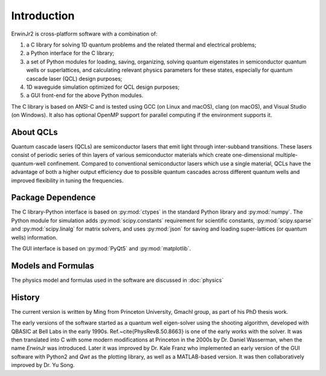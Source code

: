 Introduction
===============

ErwinJr2 is cross-platform software with a combination of:

1. a C library for solving 1D quantum problems and the related thermal and electrical problems;
2. a Python interface for the C library;
3. a set of Python modules for loading, saving, organizing, solving quantum eigenstates in
   semiconductor quantum wells or superlattices, and calculating relevant physics parameters
   for these states, especially for quantum cascade laser (QCL) design purposes;
4. 1D waveguide simulation optimized for QCL design purposes;
5. a GUI front-end for the above Python modules.

The C library is based on ANSI-C and is tested using GCC (on Linux and macOS),
clang (on macOS), and Visual Studio (on Windows).
It also has optional OpenMP support for parallel computing if the environment
supports it.


About QCLs
----------
Quantum cascade lasers (QCLs) are semiconductor lasers that emit light
through inter-subband transitions.
These lasers consist of periodic series of thin
layers of various semiconductor materials which create one-dimensional
multiple-quantum-well confinement.
Compared to conventional semiconductor lasers which use a single material,
QCLs have the advantage of both a higher output efficiency
due to possible quantum cascades across different quantum wells
and improved flexibility in tuning the frequencies.


Package Dependence
-------------------

The C library-Python interface is based on :py:mod:`ctypes` in the standard Python
library and :py:mod:`numpy`.
The Python module for simulation adds :py:mod:`scipy.constants` requirement for
scientific constants,
:py:mod:`scipy.sparse` and :py:mod:`scipy.linalg` for matrix solvers,
and uses :py:mod:`json` for saving and loading super-lattices (or quantum wells) information.

The GUI interface is based on :py:mod:`PyQt5` and :py:mod:`matplotlib`.


Models and Formulas
--------------------
The physics model and formulas used in the software are discussed in
:doc:`physics`


History
--------
The current version is written by Ming from Princeton University, Gmachl group,
as part of his PhD thesis work.

The early versions of the software started as a quantum well eigen-solver using
the shooting algorithm, developed with QBASIC at Bell Labs in the early 1990s.
Ref.~\cite{PhysRevB.50.8663} is one of the early works with the solver.
It was then translated into C with some modern modifications
at Princeton in the 2000s by Dr. Daniel Wasserman,
when the name `ErwinJr` was introduced.
Later it was improved by Dr. Kale Franz
who implemented an early version of the GUI software with Python2 and
`Qwt` as the plotting library, as well as a MATLAB-based version.
It was then collaboratively improved by Dr. Yu Song.
